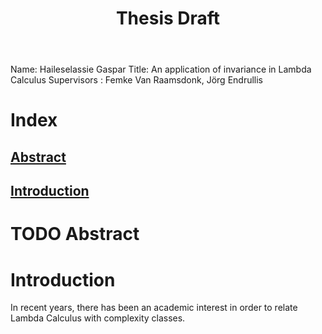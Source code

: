 :PROPERTIES:
:ID:       d46ac5b8-1cfb-47ab-b497-9bfdfec022fb
:CUSTOM_ID: Thesis_Notes
:END:
#+title: Thesis Draft
Name: Haileselassie Gaspar
Title: An application of invariance in Lambda Calculus
Supervisors : Femke Van Raamsdonk, Jörg Endrullis
* Index
** [[#Abstract][Abstract]]
** [[#Intro][Introduction]]
* TODO Abstract
:PROPERTIES:
:CUSTOM_ID: Abstract
:END:
* Introduction
:PROPERTIES:
:CUSTOM_ID: Intro
:END:
In recent years, there has been an academic interest in order to relate Lambda Calculus with complexity classes.
